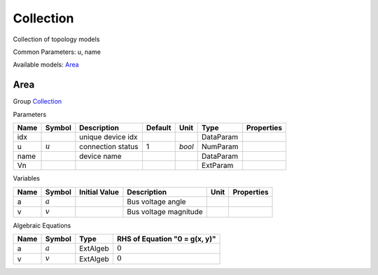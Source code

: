 .. _Collection:

================================================================================
Collection
================================================================================
Collection of topology models

Common Parameters: u, name

Available models:
Area_

.. _Area:

--------------------------------------------------------------------------------
Area
--------------------------------------------------------------------------------

Group Collection_


Parameters

+-------+-----------+-------------------+---------+--------+-----------+------------+
| Name  |  Symbol   |    Description    | Default |  Unit  |   Type    | Properties |
+=======+===========+===================+=========+========+===========+============+
|  idx  |           | unique device idx |         |        | DataParam |            |
+-------+-----------+-------------------+---------+--------+-----------+------------+
|  u    | :math:`u` | connection status | 1       | *bool* | NumParam  |            |
+-------+-----------+-------------------+---------+--------+-----------+------------+
|  name |           | device name       |         |        | DataParam |            |
+-------+-----------+-------------------+---------+--------+-----------+------------+
|  Vn   |           |                   |         |        | ExtParam  |            |
+-------+-----------+-------------------+---------+--------+-----------+------------+

Variables

+------+-----------+---------------+-----------------------+------+------------+
| Name |  Symbol   | Initial Value |      Description      | Unit | Properties |
+======+===========+===============+=======================+======+============+
|  a   | :math:`a` |               | Bus voltage angle     |      |            |
+------+-----------+---------------+-----------------------+------+------------+
|  v   | :math:`v` |               | Bus voltage magnitude |      |            |
+------+-----------+---------------+-----------------------+------+------------+

Algebraic Equations

+------+-----------+----------+-------------------------------+
| Name |  Symbol   |   Type   | RHS of Equation "0 = g(x, y)" |
+======+===========+==========+===============================+
|  a   | :math:`a` | ExtAlgeb | :math:`0`                     |
+------+-----------+----------+-------------------------------+
|  v   | :math:`v` | ExtAlgeb | :math:`0`                     |
+------+-----------+----------+-------------------------------+


